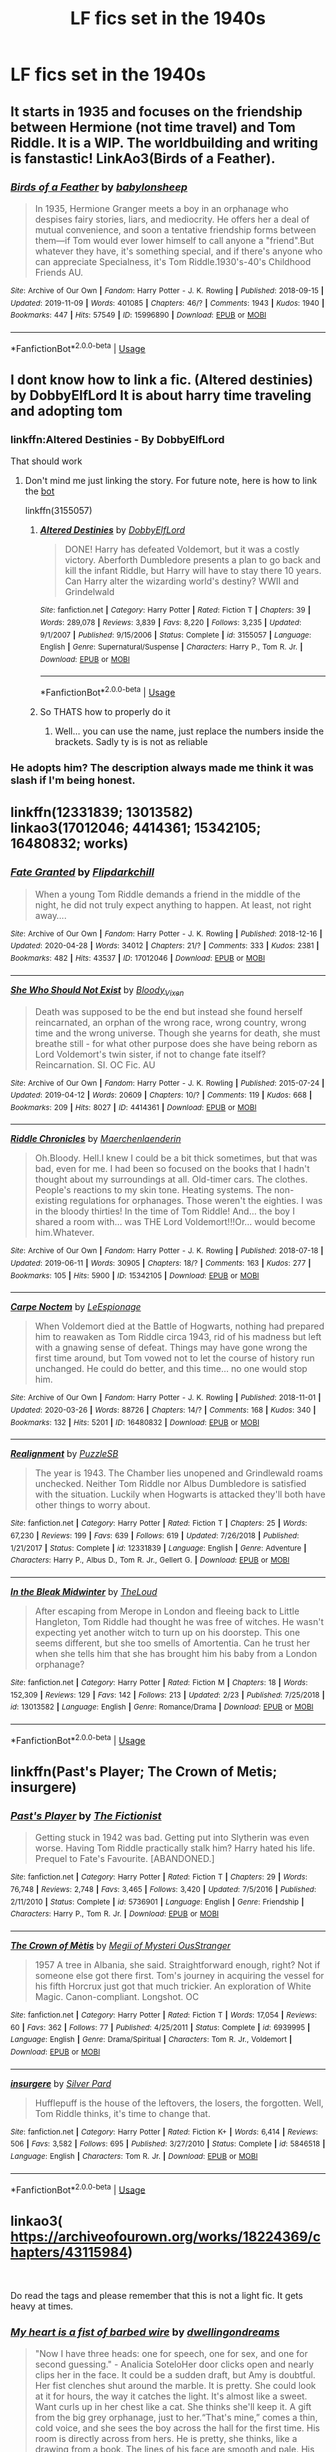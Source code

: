 #+TITLE: LF fics set in the 1940s

* LF fics set in the 1940s
:PROPERTIES:
:Author: 15_Redstones
:Score: 18
:DateUnix: 1588770419.0
:DateShort: 2020-May-06
:FlairText: Request
:END:

** It starts in 1935 and focuses on the friendship between Hermione (not time travel) and Tom Riddle. It is a WIP. The worldbuilding and writing is fanstastic! LinkAo3(Birds of a Feather).
:PROPERTIES:
:Author: rentingumbrellas
:Score: 10
:DateUnix: 1588775137.0
:DateShort: 2020-May-06
:END:

*** [[https://archiveofourown.org/works/15996890][*/Birds of a Feather/*]] by [[https://www.archiveofourown.org/users/babylonsheep/pseuds/babylonsheep][/babylonsheep/]]

#+begin_quote
  In 1935, Hermione Granger meets a boy in an orphanage who despises fairy stories, liars, and mediocrity. He offers her a deal of mutual convenience, and soon a tentative friendship forms between them---if Tom would ever lower himself to call anyone a "friend".But whatever they have, it's something special, and if there's anyone who can appreciate Specialness, it's Tom Riddle.1930's-40's Childhood Friends AU.
#+end_quote

^{/Site/:} ^{Archive} ^{of} ^{Our} ^{Own} ^{*|*} ^{/Fandom/:} ^{Harry} ^{Potter} ^{-} ^{J.} ^{K.} ^{Rowling} ^{*|*} ^{/Published/:} ^{2018-09-15} ^{*|*} ^{/Updated/:} ^{2019-11-09} ^{*|*} ^{/Words/:} ^{401085} ^{*|*} ^{/Chapters/:} ^{46/?} ^{*|*} ^{/Comments/:} ^{1943} ^{*|*} ^{/Kudos/:} ^{1940} ^{*|*} ^{/Bookmarks/:} ^{447} ^{*|*} ^{/Hits/:} ^{57549} ^{*|*} ^{/ID/:} ^{15996890} ^{*|*} ^{/Download/:} ^{[[https://archiveofourown.org/downloads/15996890/Birds%20of%20a%20Feather.epub?updated_at=1583978354][EPUB]]} ^{or} ^{[[https://archiveofourown.org/downloads/15996890/Birds%20of%20a%20Feather.mobi?updated_at=1583978354][MOBI]]}

--------------

*FanfictionBot*^{2.0.0-beta} | [[https://github.com/tusing/reddit-ffn-bot/wiki/Usage][Usage]]
:PROPERTIES:
:Author: FanfictionBot
:Score: 4
:DateUnix: 1588775161.0
:DateShort: 2020-May-06
:END:


** I dont know how to link a fic. (Altered destinies) by DobbyElfLord It is about harry time traveling and adopting tom
:PROPERTIES:
:Author: hungrybluefish
:Score: 4
:DateUnix: 1588774431.0
:DateShort: 2020-May-06
:END:

*** linkffn:Altered Destinies - By DobbyElfLord

That should work
:PROPERTIES:
:Author: Glitched-Quill
:Score: 3
:DateUnix: 1588778676.0
:DateShort: 2020-May-06
:END:

**** Don't mind me just linking the story. For future note, here is how to link the [[https://github.com/tusing/reddit-ffn-bot/wiki/Usage][bot]]

linkffn(3155057)
:PROPERTIES:
:Author: PhantomKeeperQazs
:Score: 6
:DateUnix: 1588781320.0
:DateShort: 2020-May-06
:END:

***** [[https://www.fanfiction.net/s/3155057/1/][*/Altered Destinies/*]] by [[https://www.fanfiction.net/u/1077111/DobbyElfLord][/DobbyElfLord/]]

#+begin_quote
  DONE! Harry has defeated Voldemort, but it was a costly victory. Aberforth Dumbledore presents a plan to go back and kill the infant Riddle, but Harry will have to stay there 10 years. Can Harry alter the wizarding world's destiny? WWII and Grindelwald
#+end_quote

^{/Site/:} ^{fanfiction.net} ^{*|*} ^{/Category/:} ^{Harry} ^{Potter} ^{*|*} ^{/Rated/:} ^{Fiction} ^{T} ^{*|*} ^{/Chapters/:} ^{39} ^{*|*} ^{/Words/:} ^{289,078} ^{*|*} ^{/Reviews/:} ^{3,839} ^{*|*} ^{/Favs/:} ^{8,220} ^{*|*} ^{/Follows/:} ^{3,235} ^{*|*} ^{/Updated/:} ^{9/1/2007} ^{*|*} ^{/Published/:} ^{9/15/2006} ^{*|*} ^{/Status/:} ^{Complete} ^{*|*} ^{/id/:} ^{3155057} ^{*|*} ^{/Language/:} ^{English} ^{*|*} ^{/Genre/:} ^{Supernatural/Suspense} ^{*|*} ^{/Characters/:} ^{Harry} ^{P.,} ^{Tom} ^{R.} ^{Jr.} ^{*|*} ^{/Download/:} ^{[[http://www.ff2ebook.com/old/ffn-bot/index.php?id=3155057&source=ff&filetype=epub][EPUB]]} ^{or} ^{[[http://www.ff2ebook.com/old/ffn-bot/index.php?id=3155057&source=ff&filetype=mobi][MOBI]]}

--------------

*FanfictionBot*^{2.0.0-beta} | [[https://github.com/tusing/reddit-ffn-bot/wiki/Usage][Usage]]
:PROPERTIES:
:Author: FanfictionBot
:Score: 2
:DateUnix: 1588781339.0
:DateShort: 2020-May-06
:END:


***** So THATS how to properly do it
:PROPERTIES:
:Author: Glitched-Quill
:Score: 2
:DateUnix: 1588781758.0
:DateShort: 2020-May-06
:END:

****** Well... you can use the name, just replace the numbers inside the brackets. Sadly ty is is not as reliable
:PROPERTIES:
:Author: RavenclawHufflepuff
:Score: 3
:DateUnix: 1588782312.0
:DateShort: 2020-May-06
:END:


*** He adopts him? The description always made me think it was slash if I'm being honest.
:PROPERTIES:
:Author: DarthGhengis
:Score: 1
:DateUnix: 1588789973.0
:DateShort: 2020-May-06
:END:


** linkffn(12331839; 13013582)\\
linkao3(17012046; 4414361; 15342105; 16480832; works)
:PROPERTIES:
:Author: aMiserable_creature
:Score: 3
:DateUnix: 1588785146.0
:DateShort: 2020-May-06
:END:

*** [[https://archiveofourown.org/works/17012046][*/Fate Granted/*]] by [[https://www.archiveofourown.org/users/Flipdarkchill/pseuds/Flipdarkchill][/Flipdarkchill/]]

#+begin_quote
  When a young Tom Riddle demands a friend in the middle of the night, he did not truly expect anything to happen. At least, not right away....
#+end_quote

^{/Site/:} ^{Archive} ^{of} ^{Our} ^{Own} ^{*|*} ^{/Fandom/:} ^{Harry} ^{Potter} ^{-} ^{J.} ^{K.} ^{Rowling} ^{*|*} ^{/Published/:} ^{2018-12-16} ^{*|*} ^{/Updated/:} ^{2020-04-28} ^{*|*} ^{/Words/:} ^{34012} ^{*|*} ^{/Chapters/:} ^{21/?} ^{*|*} ^{/Comments/:} ^{333} ^{*|*} ^{/Kudos/:} ^{2381} ^{*|*} ^{/Bookmarks/:} ^{482} ^{*|*} ^{/Hits/:} ^{43537} ^{*|*} ^{/ID/:} ^{17012046} ^{*|*} ^{/Download/:} ^{[[https://archiveofourown.org/downloads/17012046/Fate%20Granted.epub?updated_at=1588115556][EPUB]]} ^{or} ^{[[https://archiveofourown.org/downloads/17012046/Fate%20Granted.mobi?updated_at=1588115556][MOBI]]}

--------------

[[https://archiveofourown.org/works/4414361][*/She Who Should Not Exist/*]] by [[https://www.archiveofourown.org/users/Bloody_Vixen/pseuds/Bloody_Vixen][/Bloody_Vixen/]]

#+begin_quote
  Death was supposed to be the end but instead she found herself reincarnated, an orphan of the wrong race, wrong country, wrong time and the wrong universe. Though she yearns for death, she must breathe still - for what other purpose does she have being reborn as Lord Voldemort's twin sister, if not to change fate itself? Reincarnation. SI. OC Fic. AU
#+end_quote

^{/Site/:} ^{Archive} ^{of} ^{Our} ^{Own} ^{*|*} ^{/Fandom/:} ^{Harry} ^{Potter} ^{-} ^{J.} ^{K.} ^{Rowling} ^{*|*} ^{/Published/:} ^{2015-07-24} ^{*|*} ^{/Updated/:} ^{2019-04-12} ^{*|*} ^{/Words/:} ^{20609} ^{*|*} ^{/Chapters/:} ^{10/?} ^{*|*} ^{/Comments/:} ^{119} ^{*|*} ^{/Kudos/:} ^{668} ^{*|*} ^{/Bookmarks/:} ^{209} ^{*|*} ^{/Hits/:} ^{8027} ^{*|*} ^{/ID/:} ^{4414361} ^{*|*} ^{/Download/:} ^{[[https://archiveofourown.org/downloads/4414361/She%20Who%20Should%20Not%20Exist.epub?updated_at=1555101958][EPUB]]} ^{or} ^{[[https://archiveofourown.org/downloads/4414361/She%20Who%20Should%20Not%20Exist.mobi?updated_at=1555101958][MOBI]]}

--------------

[[https://archiveofourown.org/works/15342105][*/Riddle Chronicles/*]] by [[https://www.archiveofourown.org/users/Maerchenlaenderin/pseuds/Maerchenlaenderin][/Maerchenlaenderin/]]

#+begin_quote
  Oh.Bloody. Hell.I knew I could be a bit thick sometimes, but that was bad, even for me. I had been so focused on the books that I hadn't thought about my surroundings at all. Old-timer cars. The clothes. People's reactions to my skin tone. Heating systems. The non-existing regulations for orphanages. Those weren't the eighties. I was in the bloody thirties! In the time of Tom Riddle! And... the boy I shared a room with... was THE Lord Voldemort!!!Or... would become him.Whatever.
#+end_quote

^{/Site/:} ^{Archive} ^{of} ^{Our} ^{Own} ^{*|*} ^{/Fandom/:} ^{Harry} ^{Potter} ^{-} ^{J.} ^{K.} ^{Rowling} ^{*|*} ^{/Published/:} ^{2018-07-18} ^{*|*} ^{/Updated/:} ^{2019-06-11} ^{*|*} ^{/Words/:} ^{30905} ^{*|*} ^{/Chapters/:} ^{18/?} ^{*|*} ^{/Comments/:} ^{163} ^{*|*} ^{/Kudos/:} ^{277} ^{*|*} ^{/Bookmarks/:} ^{105} ^{*|*} ^{/Hits/:} ^{5900} ^{*|*} ^{/ID/:} ^{15342105} ^{*|*} ^{/Download/:} ^{[[https://archiveofourown.org/downloads/15342105/Riddle%20Chronicles.epub?updated_at=1567165052][EPUB]]} ^{or} ^{[[https://archiveofourown.org/downloads/15342105/Riddle%20Chronicles.mobi?updated_at=1567165052][MOBI]]}

--------------

[[https://archiveofourown.org/works/16480832][*/Carpe Noctem/*]] by [[https://www.archiveofourown.org/users/LeEspionage/pseuds/LeEspionage][/LeEspionage/]]

#+begin_quote
  When Voldemort died at the Battle of Hogwarts, nothing had prepared him to reawaken as Tom Riddle circa 1943, rid of his madness but left with a gnawing sense of defeat. Things may have gone wrong the first time around, but Tom vowed not to let the course of history run unchanged. He could do better, and this time... no one would stop him.
#+end_quote

^{/Site/:} ^{Archive} ^{of} ^{Our} ^{Own} ^{*|*} ^{/Fandom/:} ^{Harry} ^{Potter} ^{-} ^{J.} ^{K.} ^{Rowling} ^{*|*} ^{/Published/:} ^{2018-11-01} ^{*|*} ^{/Updated/:} ^{2020-03-26} ^{*|*} ^{/Words/:} ^{88726} ^{*|*} ^{/Chapters/:} ^{14/?} ^{*|*} ^{/Comments/:} ^{168} ^{*|*} ^{/Kudos/:} ^{340} ^{*|*} ^{/Bookmarks/:} ^{132} ^{*|*} ^{/Hits/:} ^{5201} ^{*|*} ^{/ID/:} ^{16480832} ^{*|*} ^{/Download/:} ^{[[https://archiveofourown.org/downloads/16480832/Carpe%20Noctem.epub?updated_at=1585260888][EPUB]]} ^{or} ^{[[https://archiveofourown.org/downloads/16480832/Carpe%20Noctem.mobi?updated_at=1585260888][MOBI]]}

--------------

[[https://www.fanfiction.net/s/12331839/1/][*/Realignment/*]] by [[https://www.fanfiction.net/u/5057319/PuzzleSB][/PuzzleSB/]]

#+begin_quote
  The year is 1943. The Chamber lies unopened and Grindlewald roams unchecked. Neither Tom Riddle nor Albus Dumbledore is satisfied with the situation. Luckily when Hogwarts is attacked they'll both have other things to worry about.
#+end_quote

^{/Site/:} ^{fanfiction.net} ^{*|*} ^{/Category/:} ^{Harry} ^{Potter} ^{*|*} ^{/Rated/:} ^{Fiction} ^{T} ^{*|*} ^{/Chapters/:} ^{25} ^{*|*} ^{/Words/:} ^{67,230} ^{*|*} ^{/Reviews/:} ^{199} ^{*|*} ^{/Favs/:} ^{639} ^{*|*} ^{/Follows/:} ^{619} ^{*|*} ^{/Updated/:} ^{7/26/2018} ^{*|*} ^{/Published/:} ^{1/21/2017} ^{*|*} ^{/Status/:} ^{Complete} ^{*|*} ^{/id/:} ^{12331839} ^{*|*} ^{/Language/:} ^{English} ^{*|*} ^{/Genre/:} ^{Adventure} ^{*|*} ^{/Characters/:} ^{Harry} ^{P.,} ^{Albus} ^{D.,} ^{Tom} ^{R.} ^{Jr.,} ^{Gellert} ^{G.} ^{*|*} ^{/Download/:} ^{[[http://www.ff2ebook.com/old/ffn-bot/index.php?id=12331839&source=ff&filetype=epub][EPUB]]} ^{or} ^{[[http://www.ff2ebook.com/old/ffn-bot/index.php?id=12331839&source=ff&filetype=mobi][MOBI]]}

--------------

[[https://www.fanfiction.net/s/13013582/1/][*/In the Bleak Midwinter/*]] by [[https://www.fanfiction.net/u/10286095/TheLoud][/TheLoud/]]

#+begin_quote
  After escaping from Merope in London and fleeing back to Little Hangleton, Tom Riddle had thought he was free of witches. He wasn't expecting yet another witch to turn up on his doorstep. This one seems different, but she too smells of Amortentia. Can he trust her when she tells him that she has brought him his baby from a London orphanage?
#+end_quote

^{/Site/:} ^{fanfiction.net} ^{*|*} ^{/Category/:} ^{Harry} ^{Potter} ^{*|*} ^{/Rated/:} ^{Fiction} ^{M} ^{*|*} ^{/Chapters/:} ^{18} ^{*|*} ^{/Words/:} ^{152,309} ^{*|*} ^{/Reviews/:} ^{129} ^{*|*} ^{/Favs/:} ^{142} ^{*|*} ^{/Follows/:} ^{213} ^{*|*} ^{/Updated/:} ^{2/23} ^{*|*} ^{/Published/:} ^{7/25/2018} ^{*|*} ^{/id/:} ^{13013582} ^{*|*} ^{/Language/:} ^{English} ^{*|*} ^{/Genre/:} ^{Romance/Drama} ^{*|*} ^{/Download/:} ^{[[http://www.ff2ebook.com/old/ffn-bot/index.php?id=13013582&source=ff&filetype=epub][EPUB]]} ^{or} ^{[[http://www.ff2ebook.com/old/ffn-bot/index.php?id=13013582&source=ff&filetype=mobi][MOBI]]}

--------------

*FanfictionBot*^{2.0.0-beta} | [[https://github.com/tusing/reddit-ffn-bot/wiki/Usage][Usage]]
:PROPERTIES:
:Author: FanfictionBot
:Score: 1
:DateUnix: 1588785162.0
:DateShort: 2020-May-06
:END:


** linkffn(Past's Player; The Crown of Metis; insurgere)
:PROPERTIES:
:Author: TimeTurner394
:Score: 2
:DateUnix: 1588786315.0
:DateShort: 2020-May-06
:END:

*** [[https://www.fanfiction.net/s/5736901/1/][*/Past's Player/*]] by [[https://www.fanfiction.net/u/2227840/The-Fictionist][/The Fictionist/]]

#+begin_quote
  Getting stuck in 1942 was bad. Getting put into Slytherin was even worse. Having Tom Riddle practically stalk him? Harry hated his life. Prequel to Fate's Favourite. [ABANDONED.]
#+end_quote

^{/Site/:} ^{fanfiction.net} ^{*|*} ^{/Category/:} ^{Harry} ^{Potter} ^{*|*} ^{/Rated/:} ^{Fiction} ^{T} ^{*|*} ^{/Chapters/:} ^{29} ^{*|*} ^{/Words/:} ^{76,748} ^{*|*} ^{/Reviews/:} ^{2,748} ^{*|*} ^{/Favs/:} ^{3,465} ^{*|*} ^{/Follows/:} ^{3,420} ^{*|*} ^{/Updated/:} ^{7/5/2016} ^{*|*} ^{/Published/:} ^{2/11/2010} ^{*|*} ^{/Status/:} ^{Complete} ^{*|*} ^{/id/:} ^{5736901} ^{*|*} ^{/Language/:} ^{English} ^{*|*} ^{/Genre/:} ^{Friendship} ^{*|*} ^{/Characters/:} ^{Harry} ^{P.,} ^{Tom} ^{R.} ^{Jr.} ^{*|*} ^{/Download/:} ^{[[http://www.ff2ebook.com/old/ffn-bot/index.php?id=5736901&source=ff&filetype=epub][EPUB]]} ^{or} ^{[[http://www.ff2ebook.com/old/ffn-bot/index.php?id=5736901&source=ff&filetype=mobi][MOBI]]}

--------------

[[https://www.fanfiction.net/s/6939995/1/][*/The Crown of Mètis/*]] by [[https://www.fanfiction.net/u/1054584/Megii-of-Mysteri-OusStranger][/Megii of Mysteri OusStranger/]]

#+begin_quote
  1957 A tree in Albania, she said. Straightforward enough, right? Not if someone else got there first. Tom's journey in acquiring the vessel for his fifth Horcrux just got that much trickier. An exploration of White Magic. Canon-compliant. Longshot. OC
#+end_quote

^{/Site/:} ^{fanfiction.net} ^{*|*} ^{/Category/:} ^{Harry} ^{Potter} ^{*|*} ^{/Rated/:} ^{Fiction} ^{T} ^{*|*} ^{/Words/:} ^{17,054} ^{*|*} ^{/Reviews/:} ^{60} ^{*|*} ^{/Favs/:} ^{362} ^{*|*} ^{/Follows/:} ^{77} ^{*|*} ^{/Published/:} ^{4/25/2011} ^{*|*} ^{/Status/:} ^{Complete} ^{*|*} ^{/id/:} ^{6939995} ^{*|*} ^{/Language/:} ^{English} ^{*|*} ^{/Genre/:} ^{Drama/Spiritual} ^{*|*} ^{/Characters/:} ^{Tom} ^{R.} ^{Jr.,} ^{Voldemort} ^{*|*} ^{/Download/:} ^{[[http://www.ff2ebook.com/old/ffn-bot/index.php?id=6939995&source=ff&filetype=epub][EPUB]]} ^{or} ^{[[http://www.ff2ebook.com/old/ffn-bot/index.php?id=6939995&source=ff&filetype=mobi][MOBI]]}

--------------

[[https://www.fanfiction.net/s/5846518/1/][*/insurgere/*]] by [[https://www.fanfiction.net/u/745409/Silver-Pard][/Silver Pard/]]

#+begin_quote
  Hufflepuff is the house of the leftovers, the losers, the forgotten. Well, Tom Riddle thinks, it's time to change that.
#+end_quote

^{/Site/:} ^{fanfiction.net} ^{*|*} ^{/Category/:} ^{Harry} ^{Potter} ^{*|*} ^{/Rated/:} ^{Fiction} ^{K+} ^{*|*} ^{/Words/:} ^{6,414} ^{*|*} ^{/Reviews/:} ^{506} ^{*|*} ^{/Favs/:} ^{3,582} ^{*|*} ^{/Follows/:} ^{695} ^{*|*} ^{/Published/:} ^{3/27/2010} ^{*|*} ^{/Status/:} ^{Complete} ^{*|*} ^{/id/:} ^{5846518} ^{*|*} ^{/Language/:} ^{English} ^{*|*} ^{/Characters/:} ^{Tom} ^{R.} ^{Jr.} ^{*|*} ^{/Download/:} ^{[[http://www.ff2ebook.com/old/ffn-bot/index.php?id=5846518&source=ff&filetype=epub][EPUB]]} ^{or} ^{[[http://www.ff2ebook.com/old/ffn-bot/index.php?id=5846518&source=ff&filetype=mobi][MOBI]]}

--------------

*FanfictionBot*^{2.0.0-beta} | [[https://github.com/tusing/reddit-ffn-bot/wiki/Usage][Usage]]
:PROPERTIES:
:Author: FanfictionBot
:Score: 1
:DateUnix: 1588786350.0
:DateShort: 2020-May-06
:END:


** linkao3( [[https://archiveofourown.org/works/18224369/chapters/43115984]])

​

Do read the tags and please remember that this is not a light fic. It gets heavy at times.
:PROPERTIES:
:Author: creation-of-cookies
:Score: 1
:DateUnix: 1588831878.0
:DateShort: 2020-May-07
:END:

*** [[https://archiveofourown.org/works/18224369][*/My heart is a fist of barbed wire/*]] by [[https://www.archiveofourown.org/users/dwellingondreams/pseuds/dwellingondreams][/dwellingondreams/]]

#+begin_quote
  "Now I have three heads: one for speech, one for sex, and one for second guessing." - Analicia SoteloHer door clicks open and nearly clips her in the face. It could be a sudden draft, but Amy is doubtful. Her fist clenches shut around the marble. It is pretty. She could look at it for hours, the way it catches the light. It's almost like a sweet. Want curls up in her chest like a cat. She thinks she'll keep it. A gift from the big grey orphanage, just to her.“That's mine,” comes a thin, cold voice, and she sees the boy across the hall for the first time. His room is directly across from hers. He is pretty, she thinks, like a drawing from a book. The lines of his face are smooth and pale. His hair is dark and neatly parted. He holds himself very rigidly, like a miniature soldier or a wind-up toy. “That's mine,” he repeats, sharply.(In which Tom Riddle is not the only strange child to come out of Wool's.)
#+end_quote

^{/Site/:} ^{Archive} ^{of} ^{Our} ^{Own} ^{*|*} ^{/Fandom/:} ^{Harry} ^{Potter} ^{-} ^{J.} ^{K.} ^{Rowling} ^{*|*} ^{/Published/:} ^{2019-03-24} ^{*|*} ^{/Completed/:} ^{2019-10-19} ^{*|*} ^{/Words/:} ^{107437} ^{*|*} ^{/Chapters/:} ^{33/33} ^{*|*} ^{/Comments/:} ^{508} ^{*|*} ^{/Kudos/:} ^{545} ^{*|*} ^{/Bookmarks/:} ^{169} ^{*|*} ^{/Hits/:} ^{11076} ^{*|*} ^{/ID/:} ^{18224369} ^{*|*} ^{/Download/:} ^{[[https://archiveofourown.org/downloads/18224369/My%20heart%20is%20a%20fist%20of.epub?updated_at=1586912817][EPUB]]} ^{or} ^{[[https://archiveofourown.org/downloads/18224369/My%20heart%20is%20a%20fist%20of.mobi?updated_at=1586912817][MOBI]]}

--------------

*FanfictionBot*^{2.0.0-beta} | [[https://github.com/tusing/reddit-ffn-bot/wiki/Usage][Usage]]
:PROPERTIES:
:Author: FanfictionBot
:Score: 1
:DateUnix: 1588831890.0
:DateShort: 2020-May-07
:END:
